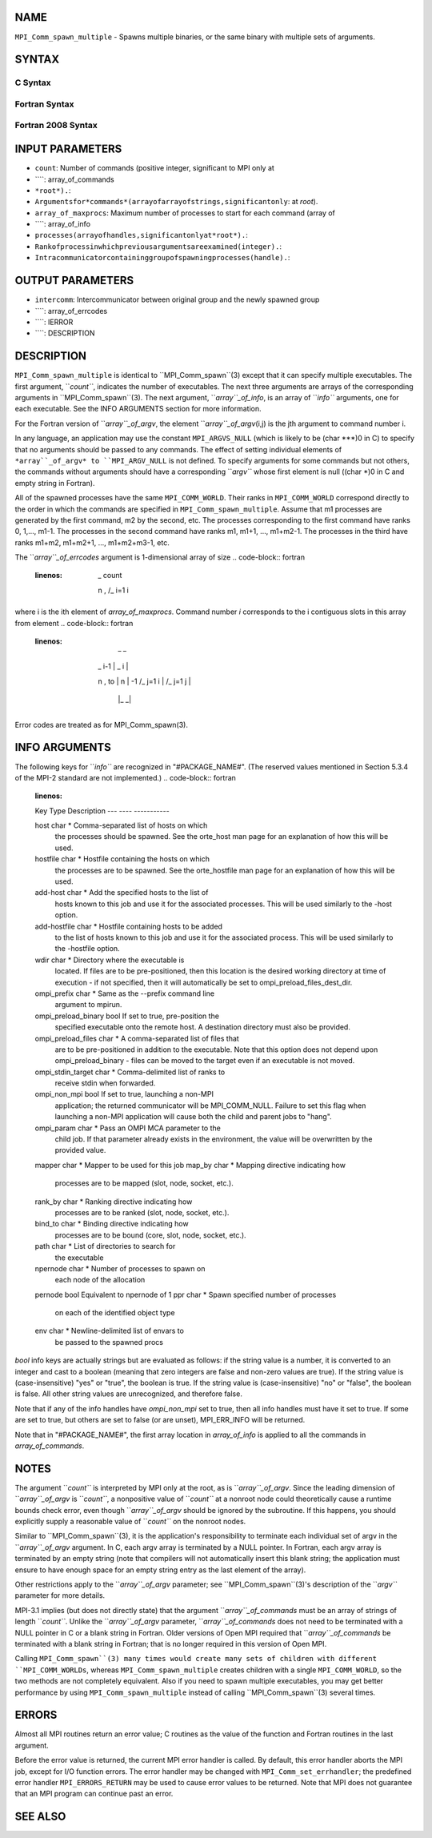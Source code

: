 NAME
----

``MPI_Comm_spawn_multiple`` - Spawns multiple binaries, or the same
binary with multiple sets of arguments.

SYNTAX
------

C Syntax
~~~~~~~~
.. code-block:: c
   :linenos:

   #include <mpi.h>
   int MPI_Comm_spawn_multiple(int count, char *array_of_commands[],
   	char **array_of_argv[], const int array_of_maxprocs[], const MPI_Info
   	array_of_info[], int root, MPI_Comm comm, MPI_Comm *intercomm,
   	int array_of_errcodes[])

Fortran Syntax
~~~~~~~~~~~~~~
.. code-block:: fortran
   :linenos:

   USE MPI
   ! or the older form: INCLUDE 'mpif.h'
   MPI_COMM_SPAWN_MULTIPLE(COUNT, ARRAY_OF_COMMANDS, ARRAY_OF_ARGV,
   	ARRAY_OF_MAXPROCS, ARRAY_OF_INFO, ROOT, COMM, INTERCOMM,
   	ARRAY_OF_ERRCODES, IERROR)
   	INTEGER	COUNT, ARRAY_OF_INFO(*), ARRAY_OF_MAXPROCS(*), ROOT,
   		COMM, INTERCOMM, ARRAY_OF_ERRCODES(*), IERROR
   	CHARACTER*(*) ARRAY_OF_COMMANDS(*), ARRAY_OF_ARGV(COUNT, *)

Fortran 2008 Syntax
~~~~~~~~~~~~~~~~~~~
.. code-block:: fortran
   :linenos:

   USE mpi_f08
   MPI_Comm_spawn_multiple(count, array_of_commands, array_of_argv,
   	array_of_maxprocs, array_of_info, root, comm, intercomm,
   		array_of_errcodes, ierror)
   	INTEGER, INTENT(IN) :: count, array_of_maxprocs(*), root
   	CHARACTER(LEN=*), INTENT(IN) :: array_of_commands(*)
   	CHARACTER(LEN=*), INTENT(IN) :: array_of_argv(count, *)
   	TYPE(MPI_Info), INTENT(IN) :: array_of_info(*)
   	TYPE(MPI_Comm), INTENT(IN) :: comm
   	TYPE(MPI_Comm), INTENT(OUT) :: intercomm
   	INTEGER :: array_of_errcodes(*)
   	INTEGER, OPTIONAL, INTENT(OUT) :: ierror

INPUT PARAMETERS
----------------
* ``count``: Number of commands (positive integer, significant to MPI only at
* ````: array_of_commands
* ``*root*).``: 
* ``Argumentsfor*commands*(arrayofarrayofstrings,significantonly``: at *root*).
* ``array_of_maxprocs``: Maximum number of processes to start for each command (array of
* ````: array_of_info
* ``processes(arrayofhandles,significantonlyat*root*).``: 
* ``Rankofprocessinwhichpreviousargumentsareexamined(integer).``: 
* ``Intracommunicatorcontaininggroupofspawningprocesses(handle).``: 
OUTPUT PARAMETERS
-----------------
* ``intercomm``: Intercommunicator between original group and the newly spawned group
* ````: array_of_errcodes
* ````: IERROR
* ````: DESCRIPTION
DESCRIPTION
-----------
``MPI_Comm_spawn_multiple`` is identical to ``MPI_Comm_spawn``(3) except that it
can specify multiple executables. The first argument, ``*count``*, indicates
the number of executables. The next three arguments are arrays of the
corresponding arguments in ``MPI_Comm_spawn``(3). The next argument,
``*array``_of_info*, is an array of ``*info``* arguments, one for each
executable. See the INFO ARGUMENTS section for more information.

For the Fortran version of ``*array``_of_argv*, the element
``*array``_of_argv*\ (i,j) is the jth argument to command number i.

In any language, an application may use the constant ``MPI_ARGVS_NULL``
(which is likely to be (char \***)0 in C) to specify that no arguments
should be passed to any commands. The effect of setting individual
elements of ``*array``_of_argv* to ``MPI_ARGV_NULL`` is not defined. To specify
arguments for some commands but not others, the commands without
arguments should have a corresponding ``*argv``* whose first element is null
((char \*)0 in C and empty string in Fortran).

All of the spawned processes have the same ``MPI_COMM_WORLD``. Their ranks
in ``MPI_COMM_WORLD`` correspond directly to the order in which the commands
are specified in ``MPI_Comm_spawn_multiple``. Assume that m1 processes are
generated by the first command, m2 by the second, etc. The processes
corresponding to the first command have ranks 0, 1,..., m1-1. The
processes in the second command have ranks m1, m1+1, ..., m1+m2-1. The
processes in the third have ranks m1+m2, m1+m2+1, ..., m1+m2+m3-1, etc.

The ``*array``_of_errcodes* argument is 1-dimensional array of size
.. code-block:: fortran
   :linenos:

   	 _ count
   	\       n ,
   	/_ i=1   i

where i is the ith element of *array_of_maxprocs*. Command number *i*
corresponds to the i contiguous slots in this array from element
.. code-block:: fortran
   :linenos:

                         _              _
   	 _ i-1          |   _ i          |
   	\       n ,  to |  \      n      | -1
   	/_ j=1   i      |  /_ j=1  j     |
                        |_              _|

Error codes are treated as for MPI_Comm_spawn(3).

INFO ARGUMENTS
--------------

The following keys for ``*info``* are recognized in "#PACKAGE_NAME#". (The
reserved values mentioned in Section 5.3.4 of the MPI-2 standard are not
implemented.)
.. code-block:: fortran
   :linenos:

   Key                    Type     Description
   ---                    ----     -----------

   host                   char *   Comma-separated list of hosts on which
                                   the processes should be spawned.  See
                                   the orte_host man page for an
                                   explanation of how this will be used.
   hostfile               char *   Hostfile containing the hosts on which
                                   the processes are to be spawned. See
                                   the orte_hostfile man page for
                                   an explanation of how this will be
                                   used.
   add-host               char *   Add the specified hosts to the list of
                                   hosts known to this job and use it for
                                   the associated processes. This will be
                                   used similarly to the -host option.
   add-hostfile           char *   Hostfile containing hosts to be added
                                   to the list of hosts known to this job
                                   and use it for the associated
                                   process. This will be used similarly
                                   to the -hostfile option.
   wdir                   char *   Directory where the executable is
                                   located. If files are to be
                                   pre-positioned, then this location is
                                   the desired working directory at time
                                   of execution - if not specified, then
                                   it will automatically be set to
                                   ompi_preload_files_dest_dir.
   ompi_prefix            char *   Same as the --prefix command line
                                   argument to mpirun.
   ompi_preload_binary    bool     If set to true, pre-position the
                                   specified executable onto the remote
                                   host. A destination directory must
                                   also be provided.
   ompi_preload_files     char *   A comma-separated list of files that
                                   are to be pre-positioned in addition
                                   to the executable.  Note that this
                                   option does not depend upon
                                   ompi_preload_binary - files can
                                   be moved to the target even if an
                                   executable is not moved.
   ompi_stdin_target      char *   Comma-delimited list of ranks to
                                   receive stdin when forwarded.
   ompi_non_mpi           bool     If set to true, launching a non-MPI
                                   application; the returned communicator
                                   will be MPI_COMM_NULL. Failure to set
                                   this flag when launching a non-MPI
                                   application will cause both the child
                                   and parent jobs to "hang".
   ompi_param             char *   Pass an OMPI MCA parameter to the
                                   child job.  If that parameter already
                                   exists in the environment, the value
                                   will be overwritten by the provided
                                   value.
   mapper                 char *   Mapper to be used for this job
   map_by                 char *   Mapping directive indicating how
                                   processes are to be mapped (slot,
                                   node, socket, etc.).
   rank_by                char *   Ranking directive indicating how
                                   processes are to be ranked (slot,
                                   node, socket, etc.).
   bind_to                char *   Binding directive indicating how
                                   processes are to be bound (core, slot,
                                   node, socket, etc.).
   path                   char *   List of directories to search for
                                   the executable
   npernode               char *   Number of processes to spawn on
                                   each node of the allocation
   pernode                bool     Equivalent to npernode of 1
   ppr                    char *   Spawn specified number of processes
                                   on each of the identified object type
   env                    char *   Newline-delimited list of envars to
                                   be passed to the spawned procs

*bool* info keys are actually strings but are evaluated as follows: if
the string value is a number, it is converted to an integer and cast to
a boolean (meaning that zero integers are false and non-zero values are
true). If the string value is (case-insensitive) "yes" or "true", the
boolean is true. If the string value is (case-insensitive) "no" or
"false", the boolean is false. All other string values are unrecognized,
and therefore false.

Note that if any of the info handles have *ompi_non_mpi* set to true,
then all info handles must have it set to true. If some are set to true,
but others are set to false (or are unset), MPI_ERR_INFO will be
returned.

Note that in "#PACKAGE_NAME#", the first array location in
*array_of_info* is applied to all the commands in *array_of_commands*.

NOTES
-----

The argument ``*count``* is interpreted by MPI only at the root, as is
``*array``_of_argv*. Since the leading dimension of ``*array``_of_argv* is
``*count``*, a nonpositive value of ``*count``* at a nonroot node could
theoretically cause a runtime bounds check error, even though
``*array``_of_argv* should be ignored by the subroutine. If this happens,
you should explicitly supply a reasonable value of ``*count``* on the
nonroot nodes.

Similar to ``MPI_Comm_spawn``(3), it is the application's responsibility to
terminate each individual set of argv in the ``*array``_of_argv* argument.
In C, each argv array is terminated by a NULL pointer. In Fortran, each
argv array is terminated by an empty string (note that compilers will
not automatically insert this blank string; the application must ensure
to have enough space for an empty string entry as the last element of
the array).

Other restrictions apply to the ``*array``_of_argv* parameter; see
``MPI_Comm_spawn``(3)'s description of the ``*argv``* parameter for more
details.

MPI-3.1 implies (but does not directly state) that the argument
``*array``_of_commands* must be an array of strings of length ``*count``*.
Unlike the ``*array``_of_argv* parameter, ``*array``_of_commands* does not need
to be terminated with a NULL pointer in C or a blank string in Fortran.
Older versions of Open MPI required that ``*array``_of_commands* be
terminated with a blank string in Fortran; that is no longer required in
this version of Open MPI.

Calling ``MPI_Comm_spawn``(3) many times would create many sets of children
with different ``MPI_COMM_WORLDs``, whereas ``MPI_Comm_spawn_multiple`` creates
children with a single ``MPI_COMM_WORLD``, so the two methods are not
completely equivalent. Also if you need to spawn multiple executables,
you may get better performance by using ``MPI_Comm_spawn_multiple`` instead
of calling ``MPI_Comm_spawn``(3) several times.

ERRORS
------

Almost all MPI routines return an error value; C routines as the value
of the function and Fortran routines in the last argument.

Before the error value is returned, the current MPI error handler is
called. By default, this error handler aborts the MPI job, except for
I/O function errors. The error handler may be changed with
``MPI_Comm_set_errhandler``; the predefined error handler ``MPI_ERRORS_RETURN``
may be used to cause error values to be returned. Note that MPI does not
guarantee that an MPI program can continue past an error.

SEE ALSO
--------
.. code-block:: fortran
   :linenos:

   MPI_Comm_spawn(3)
   MPI_Comm_get_parent(3)
   mpirun(1)
